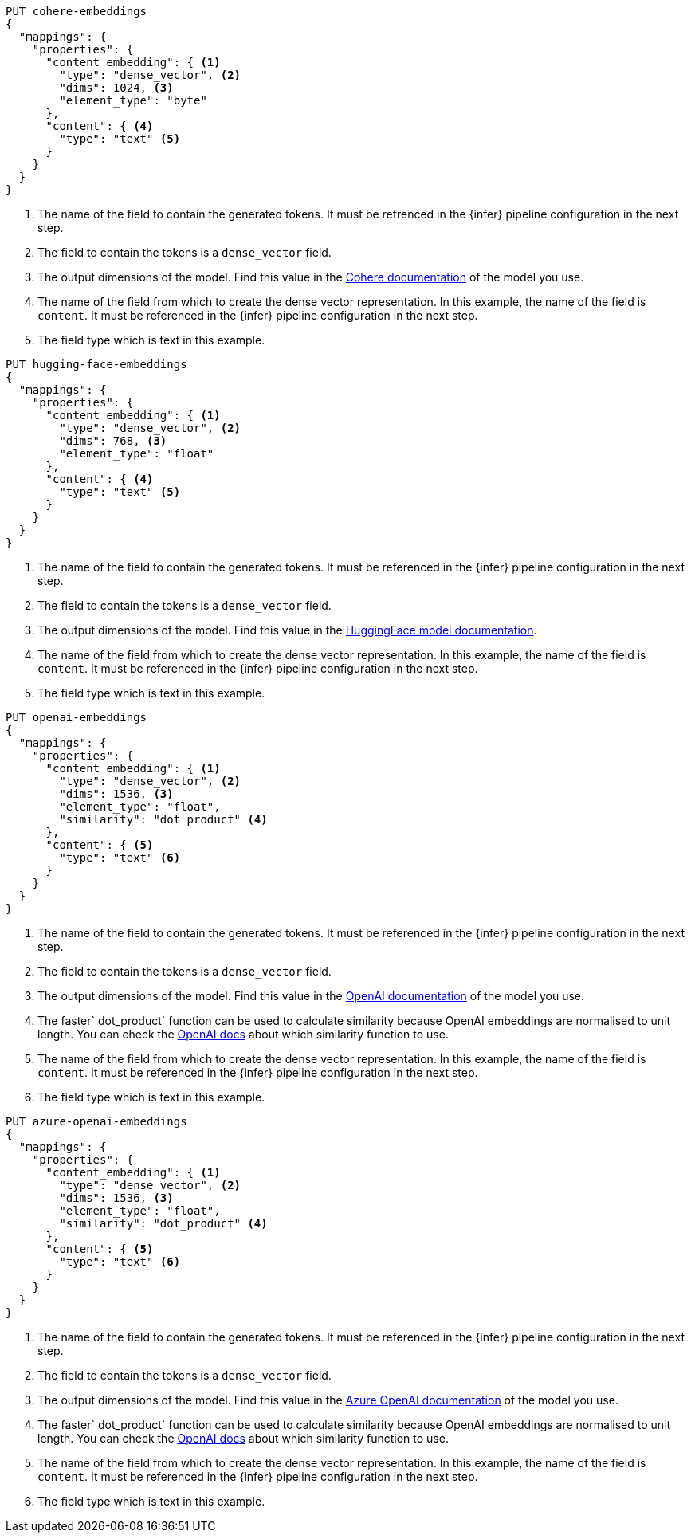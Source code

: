 // tag::cohere[]

[source,console]
--------------------------------------------------
PUT cohere-embeddings
{
  "mappings": {
    "properties": {
      "content_embedding": { <1>
        "type": "dense_vector", <2>
        "dims": 1024, <3>
        "element_type": "byte"
      },
      "content": { <4>
        "type": "text" <5>
      }
    }
  }
}
--------------------------------------------------
<1> The name of the field to contain the generated tokens. It must be refrenced
in the {infer} pipeline configuration in the next step.
<2> The field to contain the tokens is a `dense_vector` field.
<3> The output dimensions of the model. Find this value in the
https://docs.cohere.com/reference/embed[Cohere documentation] of the model you
use.
<4> The name of the field from which to create the dense vector representation.
In this example, the name of the field is `content`. It must be referenced in
the {infer} pipeline configuration in the next step.
<5> The field type which is text in this example.

// end::cohere[]

// tag::hugging-face[]

[source,console]
--------------------------------------------------
PUT hugging-face-embeddings
{
  "mappings": {
    "properties": {
      "content_embedding": { <1>
        "type": "dense_vector", <2>
        "dims": 768, <3>
        "element_type": "float"
      },
      "content": { <4>
        "type": "text" <5>
      }
    }
  }
}
--------------------------------------------------
<1> The name of the field to contain the generated tokens. It must be referenced
in the {infer} pipeline configuration in the next step.
<2> The field to contain the tokens is a `dense_vector` field.
<3> The output dimensions of the model. Find this value in the
https://huggingface.co/sentence-transformers/all-mpnet-base-v2[HuggingFace model documentation].
<4> The name of the field from which to create the dense vector representation.
In this example, the name of the field is `content`. It must be referenced in
the {infer} pipeline configuration in the next step.
<5> The field type which is text in this example.

// end::hugging-face[]

// tag::openai[]

[source,console]
--------------------------------------------------
PUT openai-embeddings
{
  "mappings": {
    "properties": {
      "content_embedding": { <1>
        "type": "dense_vector", <2>
        "dims": 1536, <3>
        "element_type": "float",
        "similarity": "dot_product" <4>
      },
      "content": { <5>
        "type": "text" <6>
      }
    }
  }
}
--------------------------------------------------
<1> The name of the field to contain the generated tokens. It must be referenced
in the {infer} pipeline configuration in the next step.
<2> The field to contain the tokens is a `dense_vector` field.
<3> The output dimensions of the model. Find this value in the
https://platform.openai.com/docs/guides/embeddings/embedding-models[OpenAI documentation]
of the model you use.
<4> The faster` dot_product` function can be used to calculate similarity
because OpenAI embeddings are normalised to unit length. You can check the
https://platform.openai.com/docs/guides/embeddings/which-distance-function-should-i-use[OpenAI docs]
about which similarity function to use.
<5> The name of the field from which to create the dense vector representation.
In this example, the name of the field is `content`. It must be referenced in
the {infer} pipeline configuration in the next step.
<6> The field type which is text in this example.

// end::openai[]

// tag::azure-openai[]

[source,console]
--------------------------------------------------
PUT azure-openai-embeddings
{
  "mappings": {
    "properties": {
      "content_embedding": { <1>
        "type": "dense_vector", <2>
        "dims": 1536, <3>
        "element_type": "float",
        "similarity": "dot_product" <4>
      },
      "content": { <5>
        "type": "text" <6>
      }
    }
  }
}
--------------------------------------------------
<1> The name of the field to contain the generated tokens. It must be referenced
in the {infer} pipeline configuration in the next step.
<2> The field to contain the tokens is a `dense_vector` field.
<3> The output dimensions of the model. Find this value in the
https://learn.microsoft.com/en-us/azure/ai-services/openai/concepts/models#embeddings-models[Azure OpenAI documentation]
of the model you use.
<4> The faster` dot_product` function can be used to calculate similarity
because OpenAI embeddings are normalised to unit length. You can check the
https://platform.openai.com/docs/guides/embeddings/which-distance-function-should-i-use[OpenAI docs]
about which similarity function to use.
<5> The name of the field from which to create the dense vector representation.
In this example, the name of the field is `content`. It must be referenced in
the {infer} pipeline configuration in the next step.
<6> The field type which is text in this example.

// end::azure-openai[]
